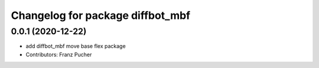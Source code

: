 ^^^^^^^^^^^^^^^^^^^^^^^^^^^^^^^^^
Changelog for package diffbot_mbf
^^^^^^^^^^^^^^^^^^^^^^^^^^^^^^^^^

0.0.1 (2020-12-22)
------------------
* add diffbot_mbf move base flex package
* Contributors: Franz Pucher
